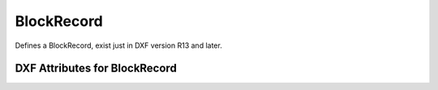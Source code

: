 BlockRecord
===========

.. class:: BlockRecord

    Defines a BlockRecord, exist just in DXF version R13 and later.

DXF Attributes for BlockRecord
------------------------------

.. attribute:: BlockRecord.dxf.handle

.. attribute:: BlockRecord.dxf.owner

    requires DXF R13 or later

.. attribute:: BlockRecord.dxf.name

.. attribute:: BlockRecord.dxf.layout